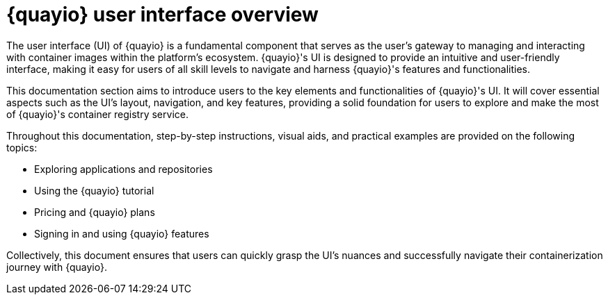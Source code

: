 :_content-type: CONCEPT
[id="quayio-ui-overview"]
= {quayio} user interface overview

The user interface (UI) of {quayio} is a fundamental component that serves as the user's gateway to managing and interacting with container images within the platform's ecosystem. {quayio}'s UI is designed to provide an intuitive and user-friendly interface, making it easy for users of all skill levels to navigate and harness {quayio}'s features and functionalities.

This documentation section aims to introduce users to the key elements and functionalities of {quayio}'s UI. It will cover essential aspects such as the UI's layout, navigation, and key features, providing a solid foundation for users to explore and make the most of {quayio}'s container registry service.

Throughout this documentation, step-by-step instructions, visual aids, and practical examples are provided on the following topics:

* Exploring applications and repositories 
* Using the {quayio} tutorial
* Pricing and {quayio} plans 
* Signing in and using {quayio} features

Collectively, this document ensures that users can quickly grasp the UI's nuances and successfully navigate their containerization journey with {quayio}.
